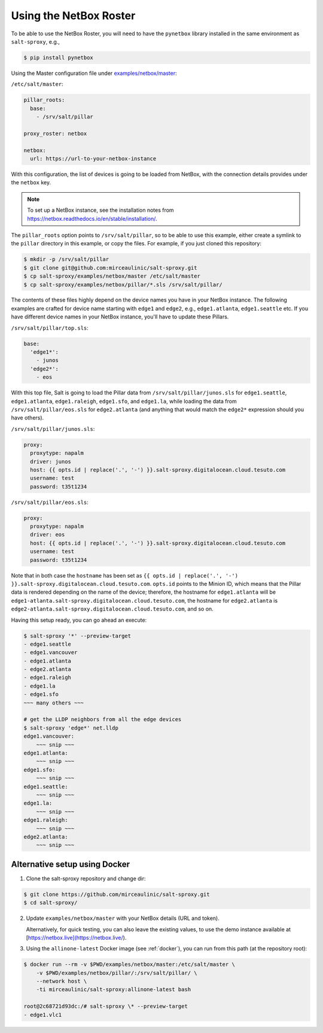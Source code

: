 .. _example-netbox:

Using the NetBox Roster
=======================

To be able to use the NetBox Roster, you will need to have the ``pynetbox`` 
library installed in the same environment as ``salt-sproxy``, e.g.,

.. code-block:: bash

  $ pip install pynetbox

Using the Master configuration file under `examples/netbox/master 
<https://github.com/mirceaulinic/salt-sproxy/tree/master/examples/netbox/master>`__:


``/etc/salt/master``:

.. code-block:: yaml

  pillar_roots:
    base:
      - /srv/salt/pillar

  proxy_roster: netbox

  netbox:
    url: https://url-to-your-netbox-instance

With this configuration, the list of devices is going to be loaded from NetBox,
with the connection details provides under the ``netbox`` key.

.. note::

  To set up a NetBox instance, see the installation notes from 
  https://netbox.readthedocs.io/en/stable/installation/.

The ``pillar_roots`` option points to ``/srv/salt/pillar``, so to be able to 
use this example, either create a symlink to the ``pillar`` directory in this 
example, or copy the files.
For example, if you just cloned this repository:

.. code-block:: bash

  $ mkdir -p /srv/salt/pillar
  $ git clone git@github.com:mirceaulinic/salt-sproxy.git
  $ cp salt-sproxy/examples/netbox/master /etc/salt/master
  $ cp salt-sproxy/examples/netbox/pillar/*.sls /srv/salt/pillar/

The contents of these files highly depend on the device names you have in your 
NetBox instance. The following examples are crafted for device name starting 
with ``edge1`` and ``edge2``, e.g., ``edge1.atlanta``, ``edge1.seattle`` etc.
If you have different device names in your NetBox instance, you'll have to 
update these Pillars.

``/srv/salt/pillar/top.sls``:

.. code-block:: yaml

  base:
    'edge1*':
      - junos
    'edge2*':
      - eos

With this top file, Salt is going to load the Pillar data from 
``/srv/salt/pillar/junos.sls`` for ``edge1.seattle``, ``edge1.atlanta``, 
``edge1.raleigh``, ``edge1.sfo``, and ``edge1.la``, while loading the data from 
``/srv/salt/pillar/eos.sls`` for ``edge2.atlanta`` (and anything that would 
match the ``edge2*`` expression should you have others).

``/srv/salt/pillar/junos.sls``:

.. code-block:: yaml

  proxy:
    proxytype: napalm
    driver: junos
    host: {{ opts.id | replace('.', '-') }}.salt-sproxy.digitalocean.cloud.tesuto.com
    username: test
    password: t35t1234

``/srv/salt/pillar/eos.sls``:

.. code-block:: yaml

  proxy:
    proxytype: napalm
    driver: eos
    host: {{ opts.id | replace('.', '-') }}.salt-sproxy.digitalocean.cloud.tesuto.com
    username: test
    password: t35t1234

Note that in both case the ``hostname`` has been set as ``{{ opts.id 
| replace('.', '-') }}.salt-sproxy.digitalocean.cloud.tesuto.com``. ``opts.id`` 
points to the Minion ID, which means that the Pillar data is rendered depending 
on the name of the device; therefore, the hostname for ``edge1.atlanta`` will 
be ``edge1-atlanta.salt-sproxy.digitalocean.cloud.tesuto.com``, the hostname 
for ``edge2.atlanta`` is
``edge2-atlanta.salt-sproxy.digitalocean.cloud.tesuto.com``, and so on.

Having this setup ready, you can go ahead an execute:

.. code-block:: bash

  $ salt-sproxy '*' --preview-target
  - edge1.seattle
  - edge1.vancouver
  - edge1.atlanta
  - edge2.atlanta
  - edge1.raleigh
  - edge1.la
  - edge1.sfo
  ~~~ many others ~~~

  # get the LLDP neighbors from all the edge devices
  $ salt-sproxy 'edge*' net.lldp
  edge1.vancouver:
      ~~~ snip ~~~
  edge1.atlanta:
      ~~~ snip ~~~
  edge1.sfo:
      ~~~ snip ~~~
  edge1.seattle:
      ~~~ snip ~~~
  edge1.la:
      ~~~ snip ~~~
  edge1.raleigh:
      ~~~ snip ~~~
  edge2.atlanta:
      ~~~ snip ~~~

Alternative setup using Docker
------------------------------

1. Clone the salt-sproxy repository and change dir:

.. code-block:: bash

    $ git clone https://github.com/mirceaulinic/salt-sproxy.git
    $ cd salt-sproxy/

2. Update ``examples/netbox/master`` with your NetBox details (URL and token).

   Alternatively, for quick testing, you can also leave the existing values, to
   use the demo instance available at
   [https://netbox.live](https://netbox.live/).

3. Using the ``allinone-latest`` Docker image (see :ref:`docker`), you can run
   from this path (at the repository root):

.. code-block:: bash

    $ docker run --rm -v $PWD/examples/netbox/master:/etc/salt/master \
        -v $PWD/examples/netbox/pillar/:/srv/salt/pillar/ \
        --network host \
        -ti mirceaulinic/salt-sproxy:allinone-latest bash

    root@2c68721d93dc:/# salt-sproxy \* --preview-target
    - edge1.vlc1
